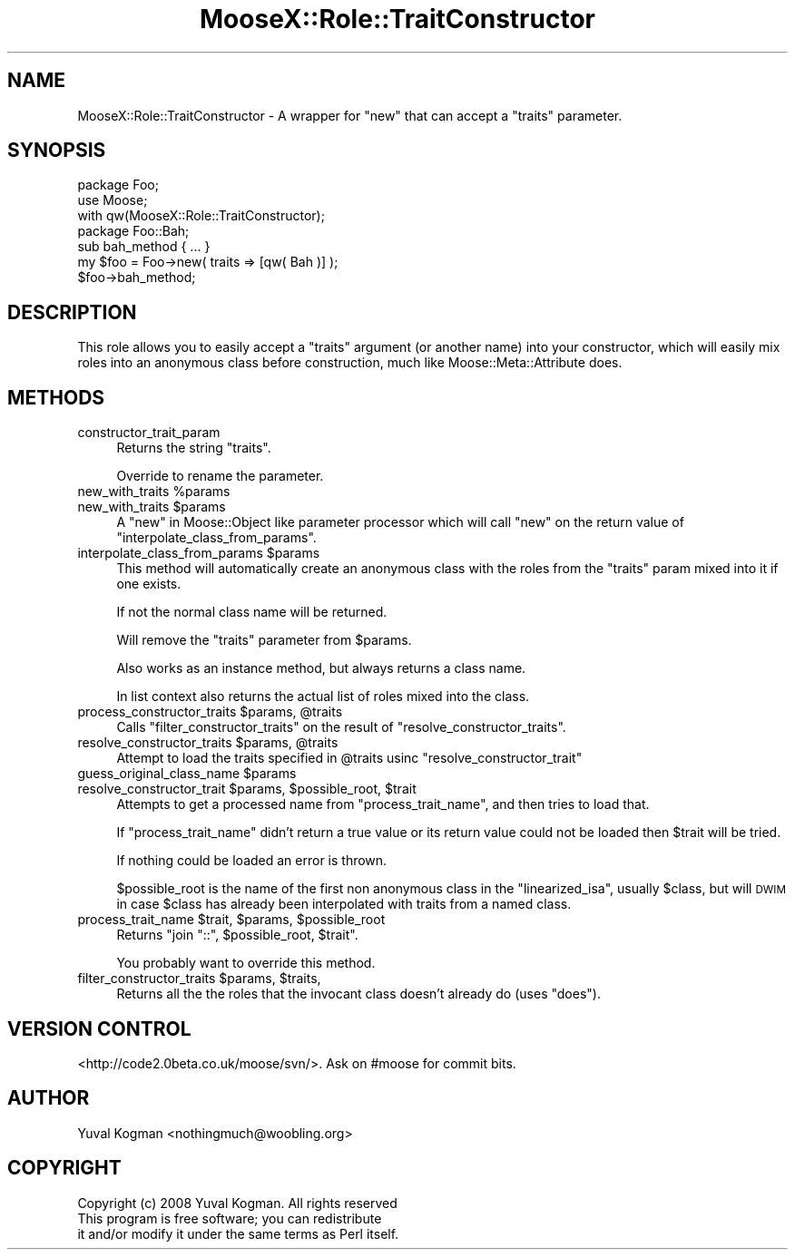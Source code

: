 .\" Automatically generated by Pod::Man 2.23 (Pod::Simple 3.14)
.\"
.\" Standard preamble:
.\" ========================================================================
.de Sp \" Vertical space (when we can't use .PP)
.if t .sp .5v
.if n .sp
..
.de Vb \" Begin verbatim text
.ft CW
.nf
.ne \\$1
..
.de Ve \" End verbatim text
.ft R
.fi
..
.\" Set up some character translations and predefined strings.  \*(-- will
.\" give an unbreakable dash, \*(PI will give pi, \*(L" will give a left
.\" double quote, and \*(R" will give a right double quote.  \*(C+ will
.\" give a nicer C++.  Capital omega is used to do unbreakable dashes and
.\" therefore won't be available.  \*(C` and \*(C' expand to `' in nroff,
.\" nothing in troff, for use with C<>.
.tr \(*W-
.ds C+ C\v'-.1v'\h'-1p'\s-2+\h'-1p'+\s0\v'.1v'\h'-1p'
.ie n \{\
.    ds -- \(*W-
.    ds PI pi
.    if (\n(.H=4u)&(1m=24u) .ds -- \(*W\h'-12u'\(*W\h'-12u'-\" diablo 10 pitch
.    if (\n(.H=4u)&(1m=20u) .ds -- \(*W\h'-12u'\(*W\h'-8u'-\"  diablo 12 pitch
.    ds L" ""
.    ds R" ""
.    ds C` ""
.    ds C' ""
'br\}
.el\{\
.    ds -- \|\(em\|
.    ds PI \(*p
.    ds L" ``
.    ds R" ''
'br\}
.\"
.\" Escape single quotes in literal strings from groff's Unicode transform.
.ie \n(.g .ds Aq \(aq
.el       .ds Aq '
.\"
.\" If the F register is turned on, we'll generate index entries on stderr for
.\" titles (.TH), headers (.SH), subsections (.SS), items (.Ip), and index
.\" entries marked with X<> in POD.  Of course, you'll have to process the
.\" output yourself in some meaningful fashion.
.ie \nF \{\
.    de IX
.    tm Index:\\$1\t\\n%\t"\\$2"
..
.    nr % 0
.    rr F
.\}
.el \{\
.    de IX
..
.\}
.\"
.\" Accent mark definitions (@(#)ms.acc 1.5 88/02/08 SMI; from UCB 4.2).
.\" Fear.  Run.  Save yourself.  No user-serviceable parts.
.    \" fudge factors for nroff and troff
.if n \{\
.    ds #H 0
.    ds #V .8m
.    ds #F .3m
.    ds #[ \f1
.    ds #] \fP
.\}
.if t \{\
.    ds #H ((1u-(\\\\n(.fu%2u))*.13m)
.    ds #V .6m
.    ds #F 0
.    ds #[ \&
.    ds #] \&
.\}
.    \" simple accents for nroff and troff
.if n \{\
.    ds ' \&
.    ds ` \&
.    ds ^ \&
.    ds , \&
.    ds ~ ~
.    ds /
.\}
.if t \{\
.    ds ' \\k:\h'-(\\n(.wu*8/10-\*(#H)'\'\h"|\\n:u"
.    ds ` \\k:\h'-(\\n(.wu*8/10-\*(#H)'\`\h'|\\n:u'
.    ds ^ \\k:\h'-(\\n(.wu*10/11-\*(#H)'^\h'|\\n:u'
.    ds , \\k:\h'-(\\n(.wu*8/10)',\h'|\\n:u'
.    ds ~ \\k:\h'-(\\n(.wu-\*(#H-.1m)'~\h'|\\n:u'
.    ds / \\k:\h'-(\\n(.wu*8/10-\*(#H)'\z\(sl\h'|\\n:u'
.\}
.    \" troff and (daisy-wheel) nroff accents
.ds : \\k:\h'-(\\n(.wu*8/10-\*(#H+.1m+\*(#F)'\v'-\*(#V'\z.\h'.2m+\*(#F'.\h'|\\n:u'\v'\*(#V'
.ds 8 \h'\*(#H'\(*b\h'-\*(#H'
.ds o \\k:\h'-(\\n(.wu+\w'\(de'u-\*(#H)/2u'\v'-.3n'\*(#[\z\(de\v'.3n'\h'|\\n:u'\*(#]
.ds d- \h'\*(#H'\(pd\h'-\w'~'u'\v'-.25m'\f2\(hy\fP\v'.25m'\h'-\*(#H'
.ds D- D\\k:\h'-\w'D'u'\v'-.11m'\z\(hy\v'.11m'\h'|\\n:u'
.ds th \*(#[\v'.3m'\s+1I\s-1\v'-.3m'\h'-(\w'I'u*2/3)'\s-1o\s+1\*(#]
.ds Th \*(#[\s+2I\s-2\h'-\w'I'u*3/5'\v'-.3m'o\v'.3m'\*(#]
.ds ae a\h'-(\w'a'u*4/10)'e
.ds Ae A\h'-(\w'A'u*4/10)'E
.    \" corrections for vroff
.if v .ds ~ \\k:\h'-(\\n(.wu*9/10-\*(#H)'\s-2\u~\d\s+2\h'|\\n:u'
.if v .ds ^ \\k:\h'-(\\n(.wu*10/11-\*(#H)'\v'-.4m'^\v'.4m'\h'|\\n:u'
.    \" for low resolution devices (crt and lpr)
.if \n(.H>23 .if \n(.V>19 \
\{\
.    ds : e
.    ds 8 ss
.    ds o a
.    ds d- d\h'-1'\(ga
.    ds D- D\h'-1'\(hy
.    ds th \o'bp'
.    ds Th \o'LP'
.    ds ae ae
.    ds Ae AE
.\}
.rm #[ #] #H #V #F C
.\" ========================================================================
.\"
.IX Title "MooseX::Role::TraitConstructor 3"
.TH MooseX::Role::TraitConstructor 3 "2008-04-27" "perl v5.12.3" "User Contributed Perl Documentation"
.\" For nroff, turn off justification.  Always turn off hyphenation; it makes
.\" way too many mistakes in technical documents.
.if n .ad l
.nh
.SH "NAME"
MooseX::Role::TraitConstructor \- A wrapper for "new" that can accept a
"traits" parameter.
.SH "SYNOPSIS"
.IX Header "SYNOPSIS"
.Vb 2
\&    package Foo;
\&    use Moose;
\&
\&        with qw(MooseX::Role::TraitConstructor);
\&
\&
\&    package Foo::Bah;
\&
\&    sub bah_method { ... }
\&
\&
\&
\&    my $foo = Foo\->new( traits => [qw( Bah )] );
\&
\&    $foo\->bah_method;
.Ve
.SH "DESCRIPTION"
.IX Header "DESCRIPTION"
This role allows you to easily accept a \f(CW\*(C`traits\*(C'\fR argument (or another name)
into your constructor, which will easily mix roles into an anonymous class
before construction, much like Moose::Meta::Attribute does.
.SH "METHODS"
.IX Header "METHODS"
.IP "constructor_trait_param" 4
.IX Item "constructor_trait_param"
Returns the string \f(CW\*(C`traits\*(C'\fR.
.Sp
Override to rename the parameter.
.ie n .IP "new_with_traits %params" 4
.el .IP "new_with_traits \f(CW%params\fR" 4
.IX Item "new_with_traits %params"
.PD 0
.ie n .IP "new_with_traits $params" 4
.el .IP "new_with_traits \f(CW$params\fR" 4
.IX Item "new_with_traits $params"
.PD
A \*(L"new\*(R" in Moose::Object like parameter processor which will call \f(CW\*(C`new\*(C'\fR on the
return value of \f(CW\*(C`interpolate_class_from_params\*(C'\fR.
.ie n .IP "interpolate_class_from_params $params" 4
.el .IP "interpolate_class_from_params \f(CW$params\fR" 4
.IX Item "interpolate_class_from_params $params"
This method will automatically create an anonymous class with the roles from
the \f(CW\*(C`traits\*(C'\fR param mixed into it if one exists.
.Sp
If not the normal class name will be returned.
.Sp
Will remove the \f(CW\*(C`traits\*(C'\fR parameter from \f(CW$params\fR.
.Sp
Also works as an instance method, but always returns a class name.
.Sp
In list context also returns the actual list of roles mixed into the class.
.ie n .IP "process_constructor_traits $params, @traits" 4
.el .IP "process_constructor_traits \f(CW$params\fR, \f(CW@traits\fR" 4
.IX Item "process_constructor_traits $params, @traits"
Calls \f(CW\*(C`filter_constructor_traits\*(C'\fR on the result of \f(CW\*(C`resolve_constructor_traits\*(C'\fR.
.ie n .IP "resolve_constructor_traits $params, @traits" 4
.el .IP "resolve_constructor_traits \f(CW$params\fR, \f(CW@traits\fR" 4
.IX Item "resolve_constructor_traits $params, @traits"
Attempt to load the traits specified in \f(CW@traits\fR usinc \f(CW\*(C`resolve_constructor_trait\*(C'\fR
.ie n .IP "guess_original_class_name $params" 4
.el .IP "guess_original_class_name \f(CW$params\fR" 4
.IX Item "guess_original_class_name $params"
.PD 0
.ie n .IP "resolve_constructor_trait $params, $possible_root, $trait" 4
.el .IP "resolve_constructor_trait \f(CW$params\fR, \f(CW$possible_root\fR, \f(CW$trait\fR" 4
.IX Item "resolve_constructor_trait $params, $possible_root, $trait"
.PD
Attempts to get a processed name from \f(CW\*(C`process_trait_name\*(C'\fR, and then tries to load that.
.Sp
If \f(CW\*(C`process_trait_name\*(C'\fR didn't return a true value or its return value could
not be loaded then \f(CW$trait\fR will be tried.
.Sp
If nothing could be loaded an error is thrown.
.Sp
\&\f(CW$possible_root\fR is the name of the first non anonymous class in the
\&\f(CW\*(C`linearized_isa\*(C'\fR, usually \f(CW$class\fR, but will \s-1DWIM\s0 in case \f(CW$class\fR has
already been interpolated with traits from a named class.
.ie n .IP "process_trait_name $trait, $params, $possible_root" 4
.el .IP "process_trait_name \f(CW$trait\fR, \f(CW$params\fR, \f(CW$possible_root\fR" 4
.IX Item "process_trait_name $trait, $params, $possible_root"
Returns \f(CW\*(C`join "::", $possible_root, $trait\*(C'\fR.
.Sp
You probably want to override this method.
.ie n .IP "filter_constructor_traits $params, $traits," 4
.el .IP "filter_constructor_traits \f(CW$params\fR, \f(CW$traits\fR," 4
.IX Item "filter_constructor_traits $params, $traits,"
Returns all the the roles that the invocant class doesn't already do (uses
\&\f(CW\*(C`does\*(C'\fR).
.SH "VERSION CONTROL"
.IX Header "VERSION CONTROL"
<http://code2.0beta.co.uk/moose/svn/>. Ask on #moose for commit bits.
.SH "AUTHOR"
.IX Header "AUTHOR"
Yuval Kogman <nothingmuch@woobling.org>
.SH "COPYRIGHT"
.IX Header "COPYRIGHT"
.Vb 3
\&        Copyright (c) 2008 Yuval Kogman. All rights reserved
\&        This program is free software; you can redistribute
\&        it and/or modify it under the same terms as Perl itself.
.Ve
